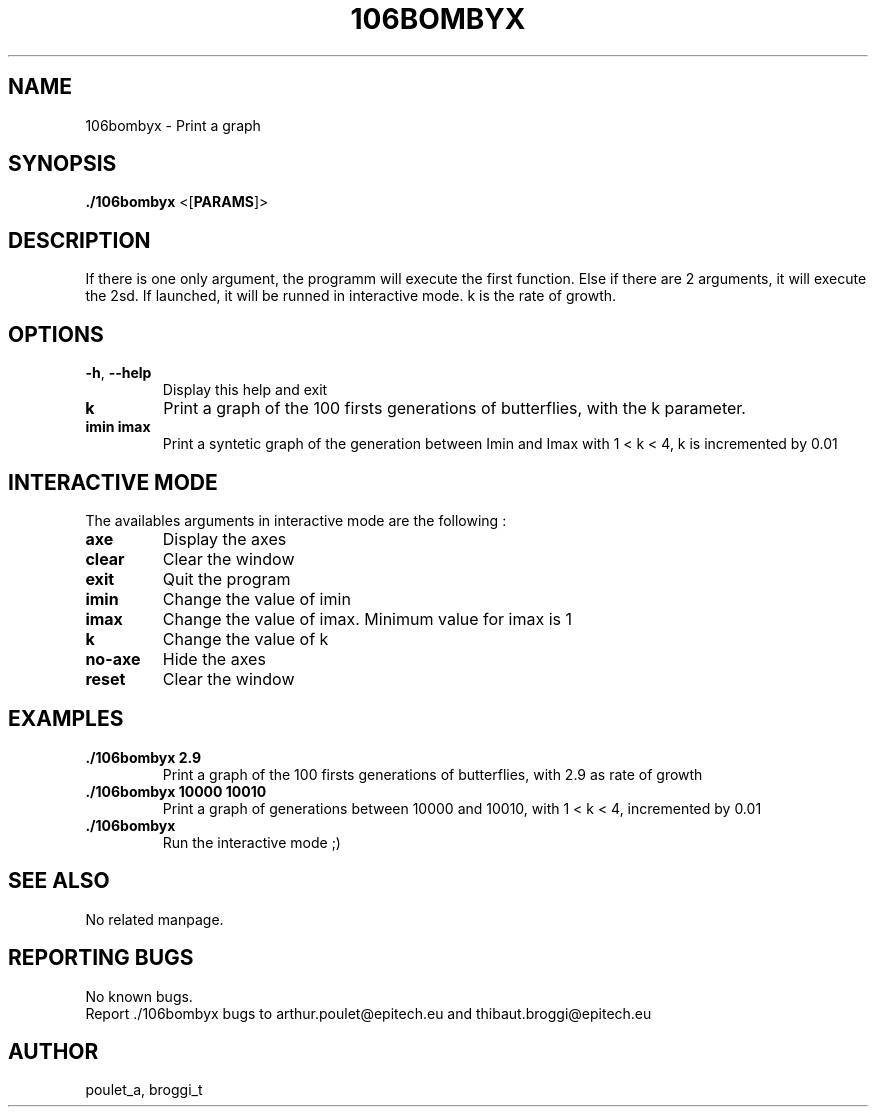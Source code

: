.\" Manpage for 106bombyx.
.\" Contact poulet_a@epitech.eu and broggi_t@epitech.eu in to correct errors or typos.
.TH 106BOMBYX "1" "Mars 2014" "1.0" "106bombyx man page"
.SH NAME
.PP
106bombyx \- Print a graph

.SH SYNOPSIS
.PP
\fB./106bombyx\fR <[\fPPARAMS\fR]>
.SH DESCRIPTION
.PP
If there is one only argument, the programm will execute the first function. Else if there are 2 arguments, it will execute the 2sd. If launched, it will be runned in interactive mode. k is the rate of growth.

.SH OPTIONS
.TP
\fB-h\fR, \fB--help\fR
Display this help and exit
.TP
\fBk\fR
Print a graph of the 100 firsts generations of butterflies, with the k parameter.
.TP
\fBimin imax\fR
Print a syntetic graph of the generation between Imin and Imax with 1 < k < 4, k is incremented by 0.01

.SH INTERACTIVE MODE
.PP
The availables arguments in interactive mode are the following :
.TP
\fBaxe\fR
Display the axes
.TP
\fBclear\fR
Clear the window
.TP
\fBexit\fR
Quit the program
.TP
\fBimin\fR
Change the value of imin
.TP
\fBimax\fR
Change the value of imax. Minimum value for imax is 1
.TP
\fBk\fR
Change the value of k
.TP
\fBno-axe\fR
Hide the axes
.TP
\fBreset\fR
Clear the window

.SH EXAMPLES
.TP
\fB./106bombyx 2.9\fR
Print a graph of the 100 firsts generations of butterflies, with 2.9 as rate of growth
.TP
\fB./106bombyx 10000 10010\fR
Print a graph of generations between 10000 and 10010, with 1 < k < 4, incremented by 0.01
.TP
\fB./106bombyx\fR
Run the interactive mode ;)
.SH SEE ALSO
No related manpage.

.SH REPORTING BUGS
No known bugs.
.br
Report ./106bombyx bugs to arthur.poulet@epitech.eu and thibaut.broggi@epitech.eu

.SH AUTHOR
poulet_a, broggi_t

